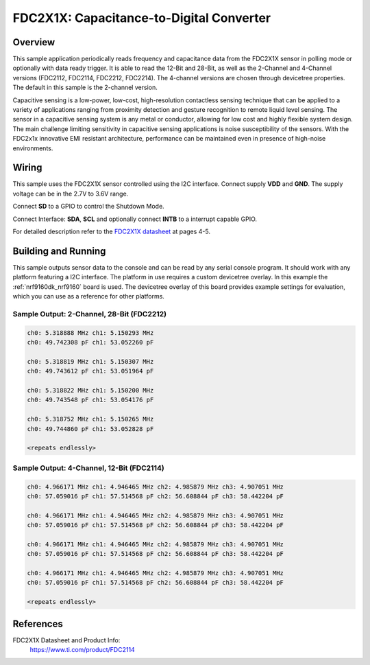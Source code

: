 .. _fdc2x1x:

FDC2X1X: Capacitance-to-Digital Converter
#########################################

Overview
********

This sample application periodically reads frequency and capacitance data from the
FDC2X1X sensor in polling mode or optionally with data ready trigger. It is able
to read the 12-Bit and 28-Bit, as well as the 2-Channel and 4-Channel versions
(FDC2112, FDC2114, FDC2212, FDC2214). The 4-channel versions are chosen through
devicetree properties. The default in this sample is the 2-channel version.

Capacitive sensing is a low-power, low-cost, high-resolution contactless sensing
technique that can be applied to a variety of applications ranging from proximity
detection and gesture recognition to remote liquid level sensing. The sensor in
a capacitive sensing system is any metal or conductor, allowing for low cost and
highly flexible system design.
The main challenge limiting sensitivity in capacitive sensing applications is
noise susceptibility of the sensors. With the FDC2x1x innovative EMI resistant
architecture, performance can be maintained even in presence of high-noise environments.


Wiring
*******

This sample uses the FDC2X1X sensor controlled using the I2C interface.
Connect supply **VDD** and **GND**. The supply voltage can be in
the 2.7V to 3.6V range.

Connect **SD** to a GPIO to control the Shutdown Mode.

Connect Interface: **SDA**, **SCL** and optionally connect **INTB** to a
interrupt capable GPIO.

For detailed description refer to the `FDC2X1X datasheet`_
at pages 4-5.


Building and Running
********************

This sample outputs sensor data to the console and can be read by any serial
console program. It should work with any platform featuring a I2C interface.
The platform in use requires a custom devicetree overlay.
In this example the :ref:`nrf9160dk_nrf9160` board is used. The devicetree
overlay of this board provides example settings for evaluation, which
you can use as a reference for other platforms.

.. zephyr-app-commands::
   :zephyr-app: samples/sensor/fdc2x1x
   :board: nrf9160dk_nrf9160
   :goals: build flash
   :compact:

Sample Output: 2-Channel, 28-Bit (FDC2212)
==========================================

.. code-block:: console

        ch0: 5.318888 MHz ch1: 5.150293 MHz
        ch0: 49.742308 pF ch1: 53.052260 pF

        ch0: 5.318819 MHz ch1: 5.150307 MHz
        ch0: 49.743612 pF ch1: 53.051964 pF

        ch0: 5.318822 MHz ch1: 5.150200 MHz
        ch0: 49.743548 pF ch1: 53.054176 pF

        ch0: 5.318752 MHz ch1: 5.150265 MHz
        ch0: 49.744860 pF ch1: 53.052828 pF

        <repeats endlessly>


Sample Output: 4-Channel, 12-Bit (FDC2114)
==========================================

.. code-block:: console

        ch0: 4.966171 MHz ch1: 4.946465 MHz ch2: 4.985879 MHz ch3: 4.907051 MHz
        ch0: 57.059016 pF ch1: 57.514568 pF ch2: 56.608844 pF ch3: 58.442204 pF

        ch0: 4.966171 MHz ch1: 4.946465 MHz ch2: 4.985879 MHz ch3: 4.907051 MHz
        ch0: 57.059016 pF ch1: 57.514568 pF ch2: 56.608844 pF ch3: 58.442204 pF

        ch0: 4.966171 MHz ch1: 4.946465 MHz ch2: 4.985879 MHz ch3: 4.907051 MHz
        ch0: 57.059016 pF ch1: 57.514568 pF ch2: 56.608844 pF ch3: 58.442204 pF

        ch0: 4.966171 MHz ch1: 4.946465 MHz ch2: 4.985879 MHz ch3: 4.907051 MHz
        ch0: 57.059016 pF ch1: 57.514568 pF ch2: 56.608844 pF ch3: 58.442204 pF

        <repeats endlessly>


References
**********

FDC2X1X Datasheet and Product Info:
 https://www.ti.com/product/FDC2114

.. _FDC2X1X datasheet: https://www.ti.com/lit/gpn/fdc2114
